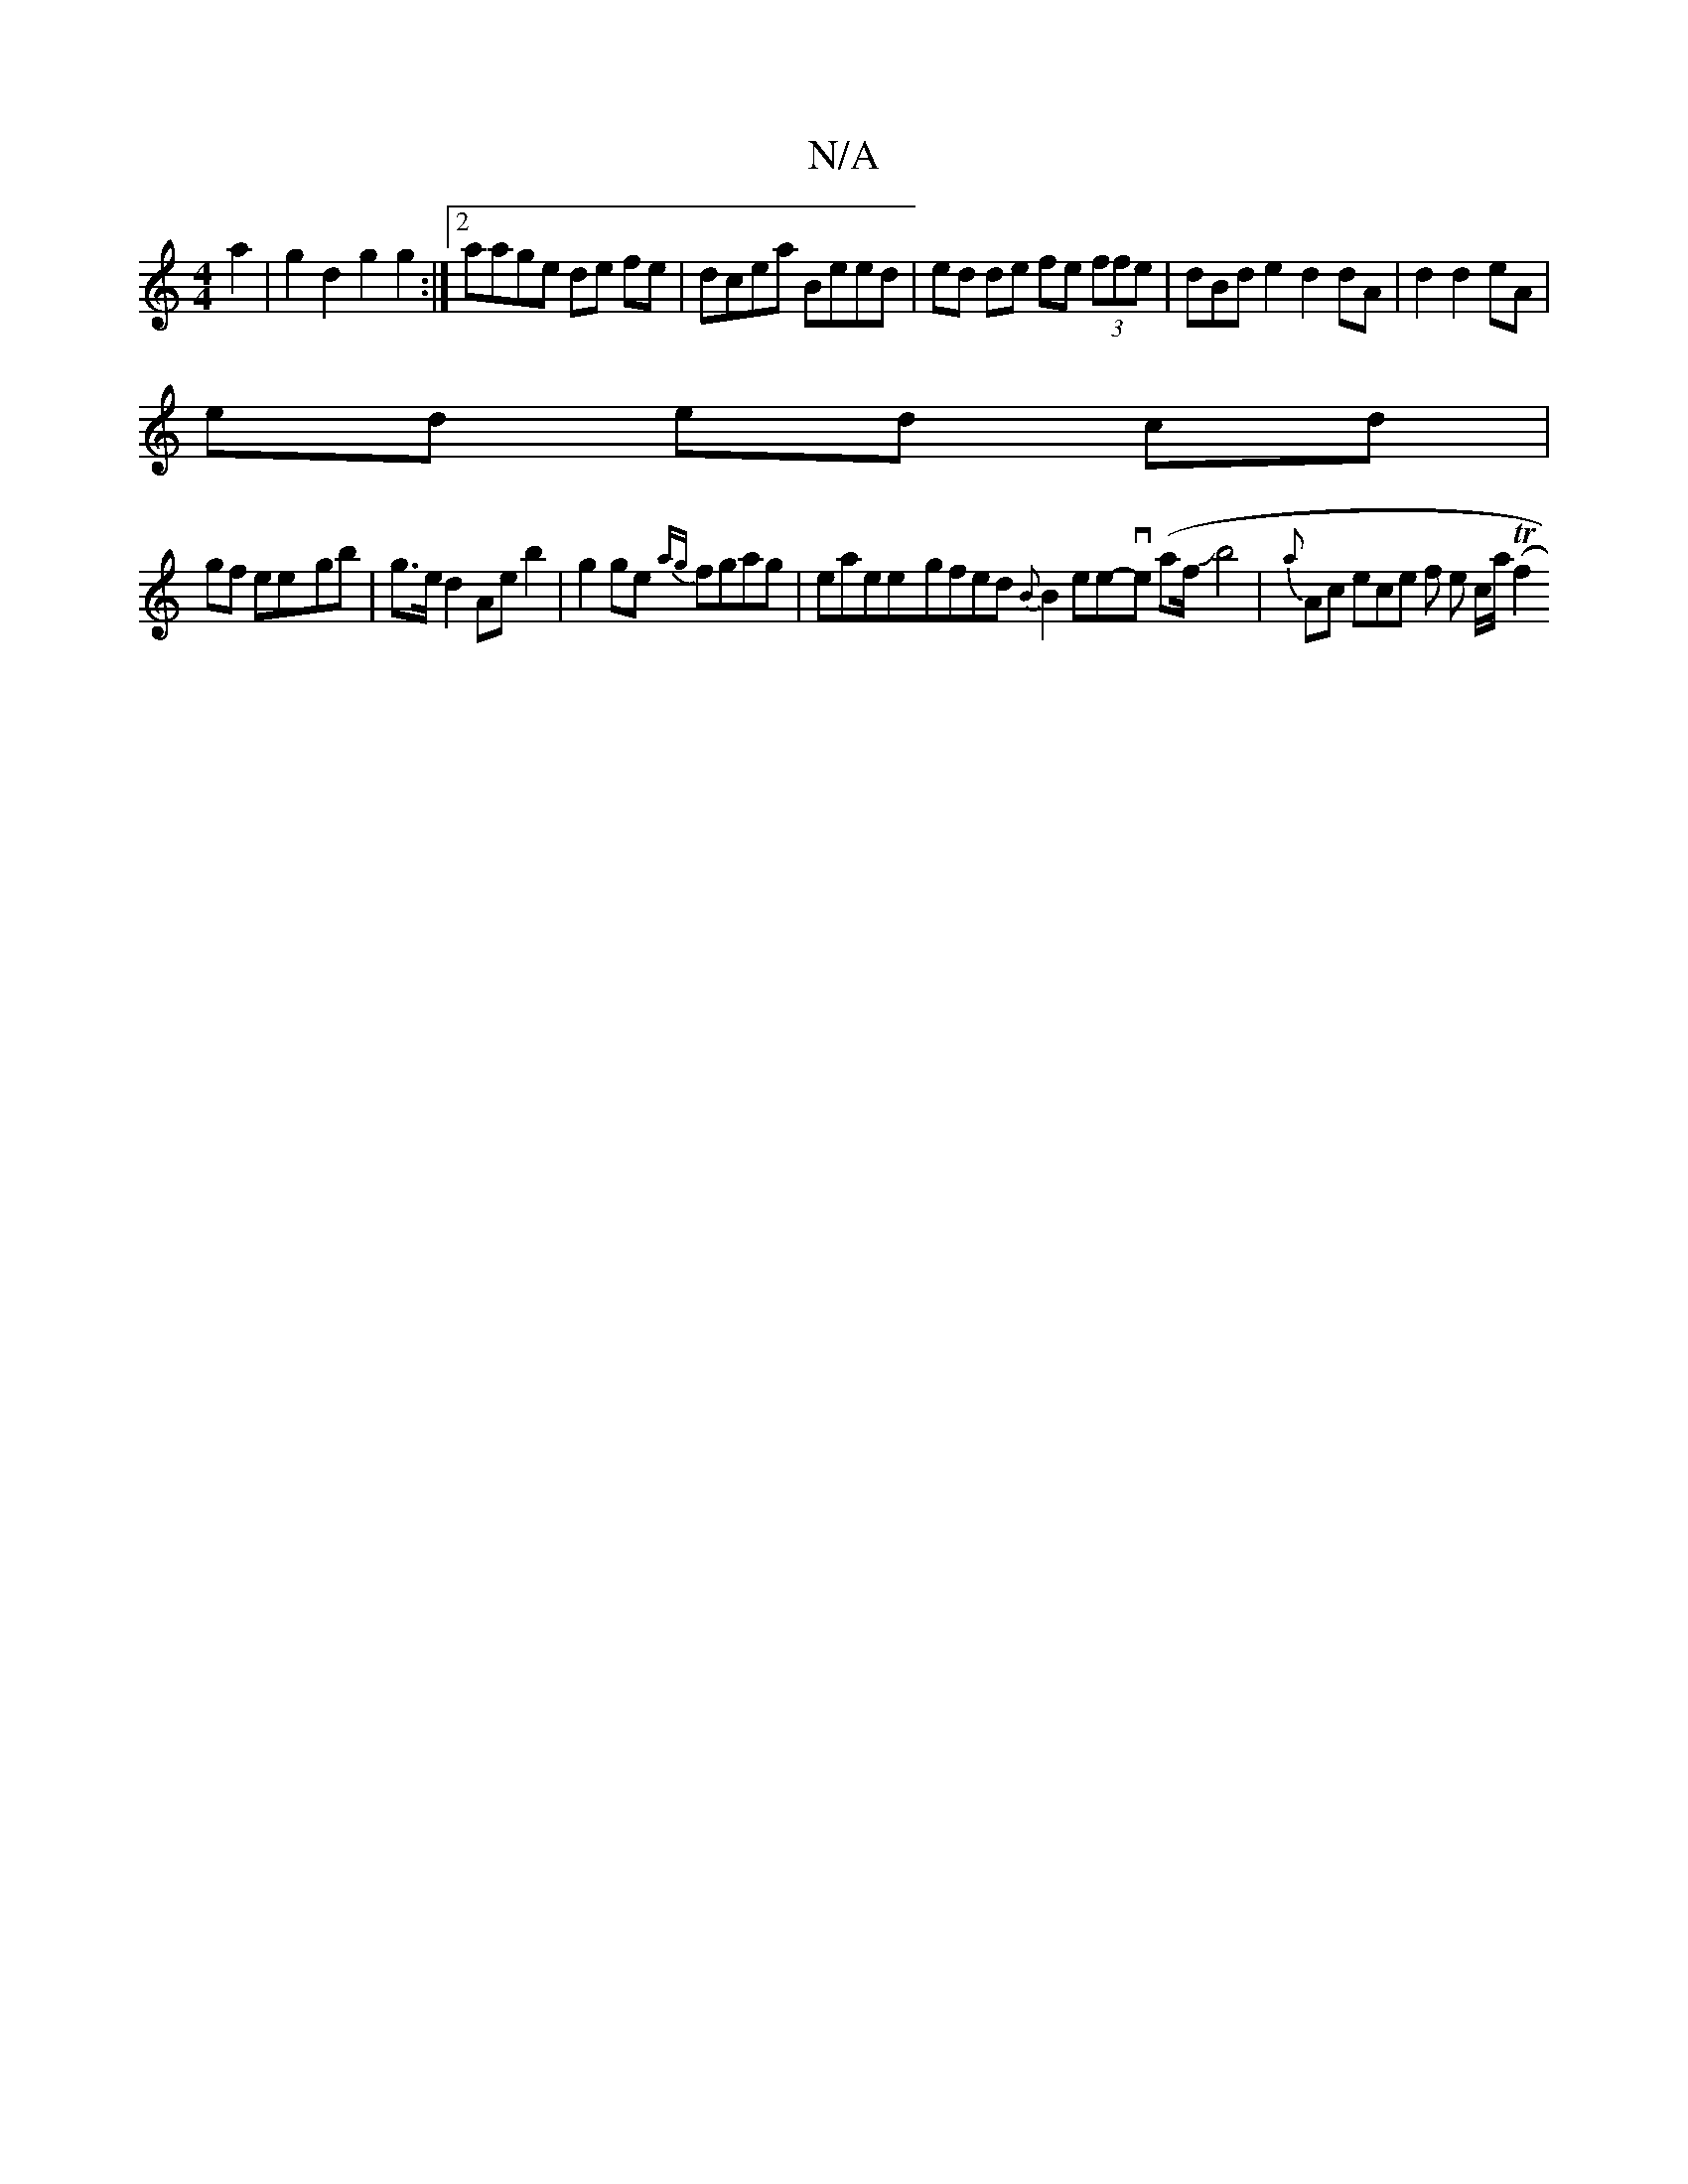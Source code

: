 X:1
T:N/A
M:4/4
R:N/A
K:Cmajor
a2 | g2 d2 g2 g2 :|2 aage de fe | dcea Beed | ed de fe (3ffe|dBd e2 d2 dA|d2 d2 eA|
ed ed cd |
gf ee-gb | g>ed2 Ae b2|g2 ge {ag}fgag|eamee-g*fed {B}B2 en4he-ove (ar/2f/2Jb4|{a}Ac ece f e c/a/2 Tl(f2"A